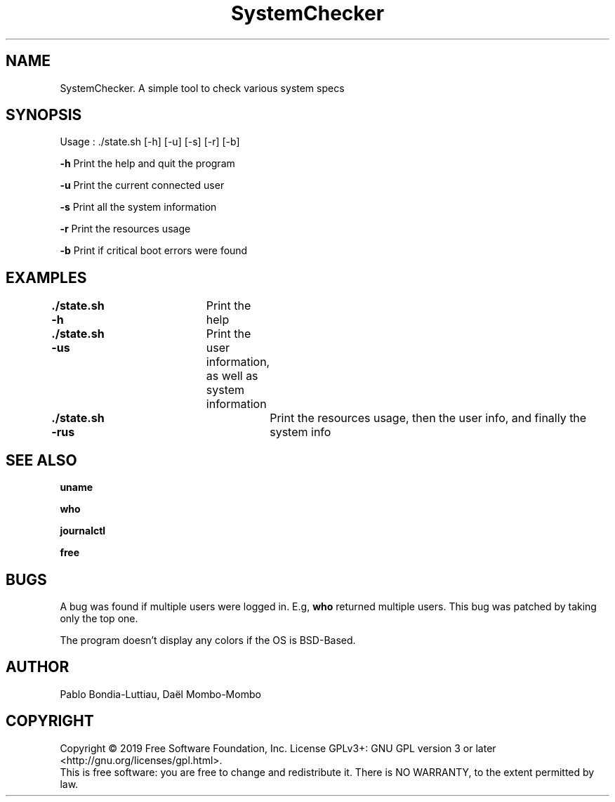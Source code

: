 .TH SystemChecker 1 "14 October 2019" "version 1.0"
.SH NAME
SystemChecker. A simple tool to check various system specs
.SH SYNOPSIS
Usage : ./state.sh [-h] [-u] [-s] [-r] [-b]
.PP
.B -h
\tPrint the help and quit the program
.PP
.B -u
\tPrint the current connected user
.PP
.B -s
\tPrint all the system information
.PP
.B -r
\tPrint the resources usage
.PP
.B -b
\tPrint if critical boot errors were found
.SH EXAMPLES
.B ./state.sh -h\t
Print the help
.PP
.B ./state.sh -us\t
Print the user information, as well as system information
.PP
.B ./state.sh -rus\t
Print the resources usage, then the user info, and finally the system info
.SH SEE ALSO
.B uname
.PP
.B who
.PP
.B journalctl
.PP
.B free
.SH BUGS
A bug was found if multiple users were logged in. E.g, 
.B who
returned multiple users. This bug was patched by taking only the top one.
.PP
The program doesn't display any colors if the OS is BSD-Based.
.SH AUTHOR
Pablo Bondia-Luttiau, Daël Mombo-Mombo
.SH COPYRIGHT
Copyright © 2019 Free Software Foundation, Inc.  License GPLv3+: GNU GPL version 3 or later <http://gnu.org/licenses/gpl.html>.
       This is free software: you are free to change and redistribute it.  There is NO WARRANTY, to the extent permitted by law.
